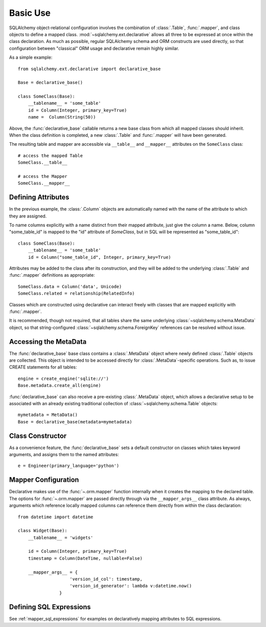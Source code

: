 =========
Basic Use
=========

.. seealso::

    This section describes specifics about how the Declarative system
    interacts with the SQLAlchemy ORM.  For a general introduction
    to class mapping, see :ref:`ormtutorial_toplevel` as well as
    :ref:`mapper_config_toplevel`.

SQLAlchemy object-relational configuration involves the
combination of :class:`.Table`, :func:`.mapper`, and class
objects to define a mapped class.
:mod:`~sqlalchemy.ext.declarative` allows all three to be
expressed at once within the class declaration. As much as
possible, regular SQLAlchemy schema and ORM constructs are
used directly, so that configuration between "classical" ORM
usage and declarative remain highly similar.

As a simple example::

    from sqlalchemy.ext.declarative import declarative_base

    Base = declarative_base()

    class SomeClass(Base):
        __tablename__ = 'some_table'
        id = Column(Integer, primary_key=True)
        name =  Column(String(50))

Above, the :func:`declarative_base` callable returns a new base class from
which all mapped classes should inherit. When the class definition is
completed, a new :class:`.Table` and :func:`.mapper` will have been generated.

The resulting table and mapper are accessible via
``__table__`` and ``__mapper__`` attributes on the
``SomeClass`` class::

    # access the mapped Table
    SomeClass.__table__

    # access the Mapper
    SomeClass.__mapper__

Defining Attributes
===================

In the previous example, the :class:`.Column` objects are
automatically named with the name of the attribute to which they are
assigned.

To name columns explicitly with a name distinct from their mapped attribute,
just give the column a name.  Below, column "some_table_id" is mapped to the
"id" attribute of `SomeClass`, but in SQL will be represented as
"some_table_id"::

    class SomeClass(Base):
        __tablename__ = 'some_table'
        id = Column("some_table_id", Integer, primary_key=True)

Attributes may be added to the class after its construction, and they will be
added to the underlying :class:`.Table` and
:func:`.mapper` definitions as appropriate::

    SomeClass.data = Column('data', Unicode)
    SomeClass.related = relationship(RelatedInfo)

Classes which are constructed using declarative can interact freely
with classes that are mapped explicitly with :func:`.mapper`.

It is recommended, though not required, that all tables
share the same underlying :class:`~sqlalchemy.schema.MetaData` object,
so that string-configured :class:`~sqlalchemy.schema.ForeignKey`
references can be resolved without issue.

Accessing the MetaData
=======================

The :func:`declarative_base` base class contains a
:class:`.MetaData` object where newly defined
:class:`.Table` objects are collected. This object is
intended to be accessed directly for
:class:`.MetaData`-specific operations. Such as, to issue
CREATE statements for all tables::

    engine = create_engine('sqlite://')
    Base.metadata.create_all(engine)

:func:`declarative_base` can also receive a pre-existing
:class:`.MetaData` object, which allows a
declarative setup to be associated with an already
existing traditional collection of :class:`~sqlalchemy.schema.Table`
objects::

    mymetadata = MetaData()
    Base = declarative_base(metadata=mymetadata)


Class Constructor
=================

As a convenience feature, the :func:`declarative_base` sets a default
constructor on classes which takes keyword arguments, and assigns them
to the named attributes::

    e = Engineer(primary_language='python')

Mapper Configuration
====================

Declarative makes use of the :func:`~.orm.mapper` function internally
when it creates the mapping to the declared table.   The options
for :func:`~.orm.mapper` are passed directly through via the
``__mapper_args__`` class attribute.  As always, arguments which reference
locally mapped columns can reference them directly from within the
class declaration::

    from datetime import datetime

    class Widget(Base):
        __tablename__ = 'widgets'

        id = Column(Integer, primary_key=True)
        timestamp = Column(DateTime, nullable=False)

        __mapper_args__ = {
                        'version_id_col': timestamp,
                        'version_id_generator': lambda v:datetime.now()
                    }


.. _declarative_sql_expressions:

Defining SQL Expressions
========================

See :ref:`mapper_sql_expressions` for examples on declaratively
mapping attributes to SQL expressions.

